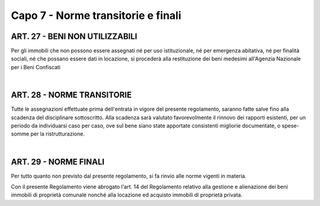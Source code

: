 =============================
Capo 7 - Norme transitorie e finali
=============================

ART. 27 - BENI NON UTILIZZABILI
-----------------------------
Per gli immobili che non possono essere assegnati né per uso istituzionale, né per emergenza abitativa, né per finalità sociali, né che possano essere dati in locazione, si procederà alla restituzione dei beni medesimi all'Agenzia Nazionale per i Beni Confiscati 

|

ART. 28 - NORME TRANSITORIE
-------------------------
Tutte le assegnazioni effettuate prima dell'entrata in vigore del presente regolamento, saranno fatte salve fino alla scadenza del disciplinare sottoscritto. Alla scadenza sarà valutato favorevolmente il rinnovo dei rapporti esistenti, per un periodo da individuarsi caso per caso, ove sul bene siano state apportate consistenti migliorie documentate, o spese-somme per la ristrutturazione. 

|

ART. 29 - NORME FINALI
---------------------
Per tutto quanto non previsto dal presente regolamento, si fa rinvio alle norme vigenti in materia. 

Con il presente Regolamento viene abrogato l'art. 14 del Regolamento relativo alla gestione e alienazione dei beni immobili di proprietà comunale nonché alla locazione ed acquisto immobili di proprietà privata.

